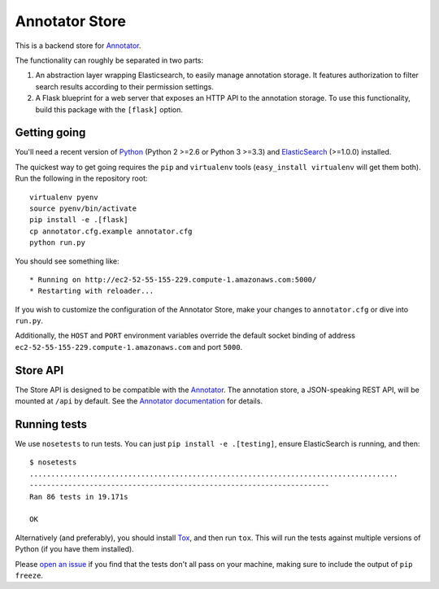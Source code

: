Annotator Store
===============

This is a backend store for `Annotator <http://annotatorjs.org>`__.

The functionality can roughly be separated in two parts:

1. An abstraction layer wrapping Elasticsearch, to easily manage annotation
   storage. It features authorization to filter search results according to
   their permission settings.
2. A Flask blueprint for a web server that exposes an HTTP API to the annotation
   storage. To use this functionality, build this package with the ``[flask]``
   option.

Getting going
-------------

You'll need a recent version of `Python <http://python.org>`__ (Python 2 >=2.6
or Python 3 >=3.3) and `ElasticSearch <http://elasticsearch.org>`__ (>=1.0.0)
installed.

The quickest way to get going requires the ``pip`` and ``virtualenv``
tools (``easy_install virtualenv`` will get them both). Run the
following in the repository root::

    virtualenv pyenv
    source pyenv/bin/activate
    pip install -e .[flask]
    cp annotator.cfg.example annotator.cfg
    python run.py

You should see something like::

    * Running on http://ec2-52-55-155-229.compute-1.amazonaws.com:5000/
    * Restarting with reloader...

If you wish to customize the configuration of the Annotator Store, make
your changes to ``annotator.cfg`` or dive into ``run.py``.

Additionally, the ``HOST`` and ``PORT`` environment variables override
the default socket binding of address ``ec2-52-55-155-229.compute-1.amazonaws.com`` and port ``5000``.

Store API
---------

The Store API is designed to be compatible with the
`Annotator <http://okfnlabs.org/annotator>`__. The annotation store, a
JSON-speaking REST API, will be mounted at ``/api`` by default. See the
`Annotator
documentation <http://docs.annotatorjs.org/en/v1.2.x/storage.html>`__ for
details.

Running tests
-------------

We use ``nosetests`` to run tests. You can just
``pip install -e .[testing]``, ensure ElasticSearch is running, and
then::

    $ nosetests
    ......................................................................................
    ----------------------------------------------------------------------
    Ran 86 tests in 19.171s

    OK

Alternatively (and preferably), you should install
`Tox <http://tox.testrun.org/>`__, and then run ``tox``. This will run
the tests against multiple versions of Python (if you have them
installed).

Please `open an issue <http://github.com/openannotation/annotator-store/issues>`__
if you find that the tests don't all pass on your machine, making sure to include
the output of ``pip freeze``.
